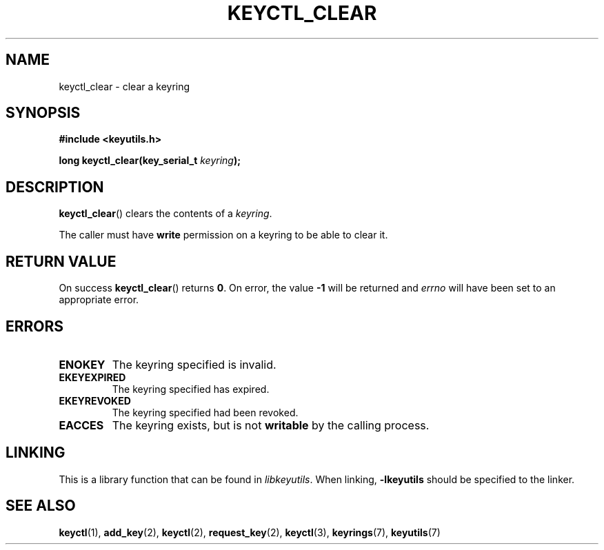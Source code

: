 .\"
.\" Copyright (C) 2006 Red Hat, Inc. All Rights Reserved.
.\" Written by David Howells (dhowells@redhat.com)
.\"
.\" This program is free software; you can redistribute it and/or
.\" modify it under the terms of the GNU General Public License
.\" as published by the Free Software Foundation; either version
.\" 2 of the License, or (at your option) any later version.
.\"
.TH KEYCTL_CLEAR 3 "4 May 2006" Linux "Linux Key Management Calls"
.\"""""""""""""""""""""""""""""""""""""""""""""""""""""""""""""""""""""""""""""
.SH NAME
keyctl_clear \- clear a keyring
.\"""""""""""""""""""""""""""""""""""""""""""""""""""""""""""""""""""""""""""""
.SH SYNOPSIS
.nf
.B #include <keyutils.h>
.sp
.BI "long keyctl_clear(key_serial_t " keyring ");"
.\"""""""""""""""""""""""""""""""""""""""""""""""""""""""""""""""""""""""""""""
.SH DESCRIPTION
.BR keyctl_clear ()
clears the contents of a
.IR keyring .
.P
The caller must have
.B write
permission on a keyring to be able to clear it.
.\"""""""""""""""""""""""""""""""""""""""""""""""""""""""""""""""""""""""""""""
.SH RETURN VALUE
On success
.BR keyctl_clear ()
returns
.BR 0 .
On error, the value
.B -1
will be returned and
.I errno
will have been set to an appropriate error.
.\"""""""""""""""""""""""""""""""""""""""""""""""""""""""""""""""""""""""""""""
.SH ERRORS
.TP
.B ENOKEY
The keyring specified is invalid.
.TP
.B EKEYEXPIRED
The keyring specified has expired.
.TP
.B EKEYREVOKED
The keyring specified had been revoked.
.TP
.B EACCES
The keyring exists, but is not
.B writable
by the calling process.
.\"""""""""""""""""""""""""""""""""""""""""""""""""""""""""""""""""""""""""""""
.SH LINKING
This is a library function that can be found in
.IR libkeyutils .
When linking,
.B \-lkeyutils
should be specified to the linker.
.\"""""""""""""""""""""""""""""""""""""""""""""""""""""""""""""""""""""""""""""
.SH SEE ALSO
.ad l
.nh
.BR keyctl (1),
.BR add_key (2),
.BR keyctl (2),
.BR request_key (2),
.BR keyctl (3),
.BR keyrings (7),
.BR keyutils (7)
